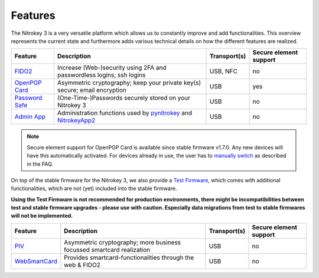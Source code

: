 Features
########


The Nitrokey 3 is a very versatile platform which allows us to constantly
improve and add functionalities. This overview represents the current
state and furthermore adds various technical details on how the different
features are realized.

.. list-table::
   :width: 100%
   :header-rows: 1

   * - **Feature**
     - **Description**
     - **Transport(s)**
     - **Secure element support**


   * - `FIDO2`_
     - Increase (Web-)security using 2FA and passwordless logins; ssh logins
     - USB, NFC
     - no

   * - `OpenPGP Card`_
     - Asymmetric cryptography; keep your private key(s) secure; email encryption
     - USB
     - yes

   * - `Password Safe`_
     - (One-Time-)Passwords securely stored on your Nitrokey 3
     - USB
     - no

   * - `Admin App`_
     - Administration functions used by `pynitrokey`_ and `NitrokeyApp2`_
     - USB
     - no

.. note::
   Secure element support for OpenPGP Card is available since stable firmware v1.7.0. Any new 
   devices will have this automatically activated. For devices already in use, the
   user has to `manually switch`_ as described in the FAQ.


On top of the stable firmware for the Nitrokey 3, we also provide a `Test Firmware`_, which
comes with additional functionalities, which are not (yet) included into the stable firmware.

**Using the Test Firmware is not recommended for production environments, there might be 
incompatibilities between test and stable firmware upgrades - please use with caution. Especially
data migrations from test to stable firmwares will not be implemented.**
   
.. list-table::
   :width: 100%
   :header-rows: 1

   * - **Feature**
     - **Description**
     - **Transport(s)**
     - **Secure element support**

   * - `PIV`_
     - Asymmetric cryptography; more business focussed smartcard realization
     - USB
     - no

   * - `WebSmartCard`_
     - Provides smartcard-functionalities through the web & FIDO2
     - USB
     - no


.. _FIDO2: https://github.com/Nitrokey/fido-authenticator
.. _OpenPGP Card: https://github.com/Nitrokey/opcard-rs
.. _Password Safe: https://github.com/Nitrokey/trussed-secrets-app
.. _Admin App: https://github.com/Nitrokey/admin-app
.. _PIV: https://github.com/Nitrokey/piv-authenticator
.. _WebSmartCard: https://github.com/Nitrokey/nitrokey-websmartcard

.. _pynitrokey: ../software/nitropy
.. _NitrokeyApp2: ../software/nk-app2

.. _Test Firmware: linux/firmware-update#firmware-release-types


.. _manually switch: faq#how-can-I-use-the-se050-secure-element



